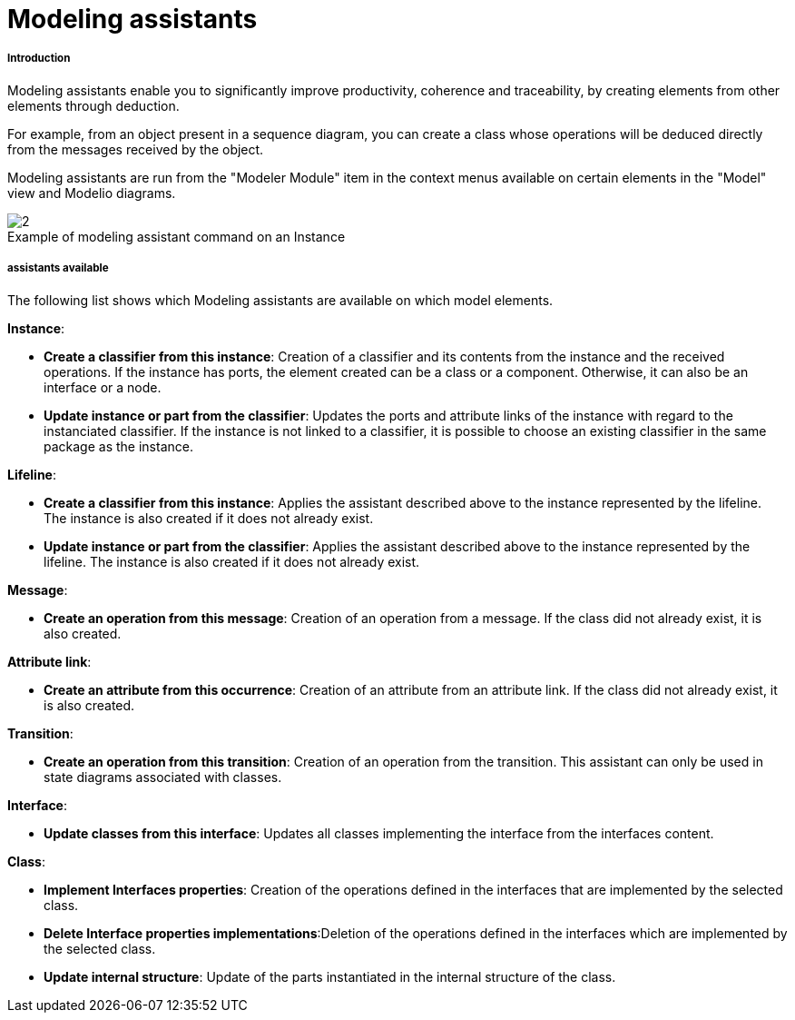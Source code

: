 // Disable all captions for figures.
:!figure-caption:
// Path to the stylesheet files
:stylesdir: .

[[Modeling-assistants]]

[[modeling-assistants]]
= Modeling assistants

[[Introduction]]

[[introduction]]
===== Introduction

Modeling assistants enable you to significantly improve productivity, coherence and traceability, by creating elements from other elements through deduction.

For example, from an object present in a sequence diagram, you can create a class whose operations will be deduced directly from the messages received by the object.

Modeling assistants are run from the "Modeler Module" item in the context menus available on certain elements in the "Model" view and Modelio diagrams.

.Example of modeling assistant command on an Instance
image::images/Modeler-_modeler_handy_tools_modeling_wizard_patterns_ModelingPaterns.png[2]

[[assistants-available]]

[[assistants-available]]
===== assistants available

The following list shows which Modeling assistants are available on which model elements.

*Instance*:

* *Create a classifier from this instance*: Creation of a classifier and its contents from the instance and the received operations. If the instance has ports, the element created can be a class or a component. Otherwise, it can also be an interface or a node.
* *Update instance or part from the classifier*: Updates the ports and attribute links of the instance with regard to the instanciated classifier. If the instance is not linked to a classifier, it is possible to choose an existing classifier in the same package as the instance.

*Lifeline*:

* *Create a classifier from this instance*: Applies the assistant described above to the instance represented by the lifeline. The instance is also created if it does not already exist.
* *Update instance or part from the classifier*: Applies the assistant described above to the instance represented by the lifeline. The instance is also created if it does not already exist.

*Message*:

* *Create an operation from this message*: Creation of an operation from a message. If the class did not already exist, it is also created.

*Attribute link*:

* *Create an attribute from this occurrence*: Creation of an attribute from an attribute link. If the class did not already exist, it is also created.

*Transition*:

* *Create an operation from this transition*: Creation of an operation from the transition. This assistant can only be used in state diagrams associated with classes.

*Interface*:

* *Update classes from this interface*: Updates all classes implementing the interface from the interfaces content.

*Class*:

* *Implement Interfaces properties*: Creation of the operations defined in the interfaces that are implemented by the selected class.
* *Delete Interface properties implementations*:Deletion of the operations defined in the interfaces which are implemented by the selected class.
* *Update internal structure*: Update of the parts instantiated in the internal structure of the class.


